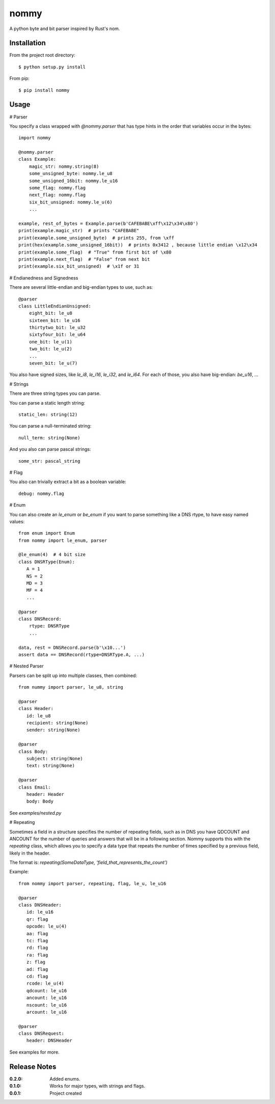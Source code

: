 nommy
=====

A python byte and bit parser inspired by Rust's nom.

Installation
------------

From the project root directory::

    $ python setup.py install

From pip::

    $ pip install nommy

Usage
-----

# Parser

You specify a class wrapped with `@nommy.parser` that has type hints in the order
that variables occur in the bytes::

    import nommy

    @nommy.parser
    class Example:
        magic_str: nommy.string(8)
        some_unsigned_byte: nommy.le_u8
        some_unsigned_16bit: nommy.le_u16
        some_flag: nommy.flag
        next_flag: nommy.flag
        six_bit_unsigned: nommy.le_u(6)
        ...

    example, rest_of_bytes = Example.parse(b'CAFEBABE\xff\x12\x34\x80')
    print(example.magic_str)  # prints "CAFEBABE"
    print(example.some_unsigned_byte)  # prints 255, from \xff
    print(hex(example.some_unsigned_16bit))  # prints 0x3412 , because little endian \x12\x34
    print(example.some_flag)  # "True" from first bit of \x80
    print(example.next_flag)  # "False" from next bit
    print(example.six_bit_unsigned)  # \x1f or 31


# Endianedness and Signedness

There are several little-endian and big-endian types to use, such as::

    @parser
    class LittleEndianUnsigned:
        eight_bit: le_u8
        sixteen_bit: le_u16
        thirtytwo_bit: le_u32
        sixtyfour_bit: le_u64
        one_bit: le_u(1)
        two_bit: le_u(2)
        ...
        seven_bit: le_u(7)

You also have signed sizes, like `le_i8`, `le_i16`, `le_i32`, and `le_i64`.
For each of those, you also have big-endian: `be_u16`, ...

# Strings

There are three string types you can parse.

You can parse a static length string::

    static_len: string(12)

You can parse a null-terminated string::

    null_term: string(None)

And you also can parse pascal strings::

    some_str: pascal_string

# Flag

You also can trivially extract a bit as a boolean variable::

    debug: nommy.flag

# Enum

You can also create an `le_enum` or `be_enum` if you want to parse something
like a DNS rtype, to have easy named values::

    from enum import Enum
    from nommy import le_enum, parser

    @le_enum(4)  # 4 bit size
    class DNSRType(Enum):
       A = 1
       NS = 2
       MD = 3
       MF = 4
       ...

    @parser
    class DNSRecord:
        rtype: DNSRType
        ...

    data, rest = DNSRecord.parse(b'\x10...')
    assert data == DNSRecord(rtype=DNSRType.A, ...)

# Nested Parser

Parsers can be split up into multiple classes, then combined::

   from nummy import parser, le_u8, string

   @parser
   class Header:
      id: le_u8
      recipient: string(None)
      sender: string(None)

   @parser
   class Body:
      subject: string(None)
      text: string(None)

   @parser
   class Email:
      header: Header
      body: Body

See `examples/nested.py`


# Repeating

Sometimes a field in a structure specifies the number of repeating fields, such as in DNS you have
QDCOUNT and ANCOUNT for the number of queries and answers that will be in a following section.
Nommy supports this with the `repeating` class, which allows you to specify a data type that repeats
the number of times specified by a previous field, likely in the header.

The format is: `repeating(SomeDataType, 'field_that_represents_the_count')`

Example::

   from nommy import parser, repeating, flag, le_u, le_u16

   @parser
   class DNSHeader:
      id: le_u16
      qr: flag
      opcode: le_u(4)
      aa: flag
      tc: flag
      rd: flag
      ra: flag
      z: flag
      ad: flag
      cd: flag
      rcode: le_u(4)
      qdcount: le_u16
      ancount: le_u16
      nscount: le_u16
      arcount: le_u16

   @parser
   class DNSRequest:
      header: DNSHeader

See examples for more.


Release Notes
-------------

:0.2.0:
    Added enums.
:0.1.0:
    Works for major types, with strings and flags.
:0.0.1:
    Project created
